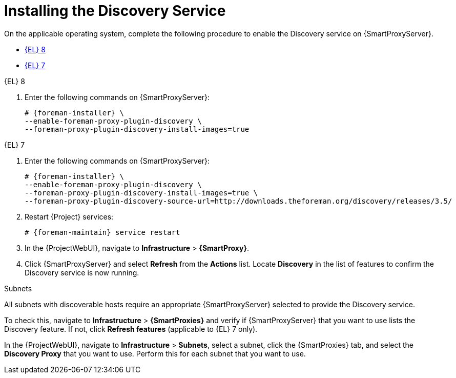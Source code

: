 [id="Installing_the_Discovery_Service_{context}"]
= Installing the Discovery Service

On the applicable operating system, complete the following procedure to enable the Discovery service on {SmartProxyServer}.

* xref:#installing-discovery-el-8[{EL} 8]
* xref:#installing-discovery-el-7[{EL} 7]

.[[installing-discovery-el-8]]{EL} 8
. Enter the following commands on {SmartProxyServer}:
+
ifdef::satellite,orcharhino[]
[options="nowrap" subs="+quotes,attributes"]
----
# # {foreman-installer} \
--enable-foreman-proxy-plugin-discovery
----

endif::[]
ifndef::satellite,orcharhino[]
[options="nowrap" subs="+quotes,attributes"]
----
# {foreman-installer} \
--enable-foreman-proxy-plugin-discovery \
--foreman-proxy-plugin-discovery-install-images=true
----
endif::[]
ifdef::satellite,orcharhino[]
. Install `foreman-discovery-image`:
+
[options="nowrap" subs="+quotes,attributes"]
----
# {package-install-project} foreman-discovery-image
----
endif::[]

.[[installing-discovery-el-7]]{EL} 7
. Enter the following commands on {SmartProxyServer}:
+
ifdef::satellite,orcharhino[]
[options="nowrap" subs="+quotes,attributes"]
----
# {package-install-project} foreman-discovery-image tfm-rubygem-smart_proxy_discovery
----

endif::[]
ifndef::satellite,orcharhino[]
[options="nowrap" subs="+quotes,attributes"]
----
# {foreman-installer} \
--enable-foreman-proxy-plugin-discovery \
--foreman-proxy-plugin-discovery-install-images=true \
--foreman-proxy-plugin-discovery-source-url=http://downloads.theforeman.org/discovery/releases/3.5/
----
endif::[]
. Restart {Project} services:
+
[options="nowrap" subs="+quotes,attributes"]
----
# {foreman-maintain} service restart
----
. In the {ProjectWebUI}, navigate to *Infrastructure* > *{SmartProxy}*.
. Click {SmartProxyServer} and select *Refresh* from the *Actions* list.
Locate *Discovery* in the list of features to confirm the Discovery service is now running.

.Subnets
All subnets with discoverable hosts require an appropriate {SmartProxyServer} selected to provide the Discovery service.

To check this, navigate to *Infrastructure* > *{SmartProxies}* and verify if {SmartProxyServer} that you want to use lists the Discovery feature.
If not, click *Refresh features* (applicable to {EL} 7 only).

In the {ProjectWebUI}, navigate to *Infrastructure* > *Subnets*, select a subnet, click the {SmartProxies} tab, and select the *Discovery Proxy* that you want to use.
Perform this for each subnet that you want to use.
